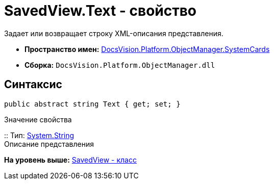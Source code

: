 = SavedView.Text - свойство

Задает или возвращает строку XML-описания представления.

* [.keyword]*Пространство имен:* xref:SystemCards_NS.adoc[DocsVision.Platform.ObjectManager.SystemCards]
* [.keyword]*Сборка:* [.ph .filepath]`DocsVision.Platform.ObjectManager.dll`

== Синтаксис

[source,pre,codeblock,language-csharp]
----
public abstract string Text { get; set; }
----

Значение свойства

::
  Тип: http://msdn.microsoft.com/ru-ru/library/system.string.aspx[System.String]
  +
  Описание представления

*На уровень выше:* xref:../../../../../api/DocsVision/Platform/ObjectManager/SystemCards/SavedView_CL.adoc[SavedView - класс]
